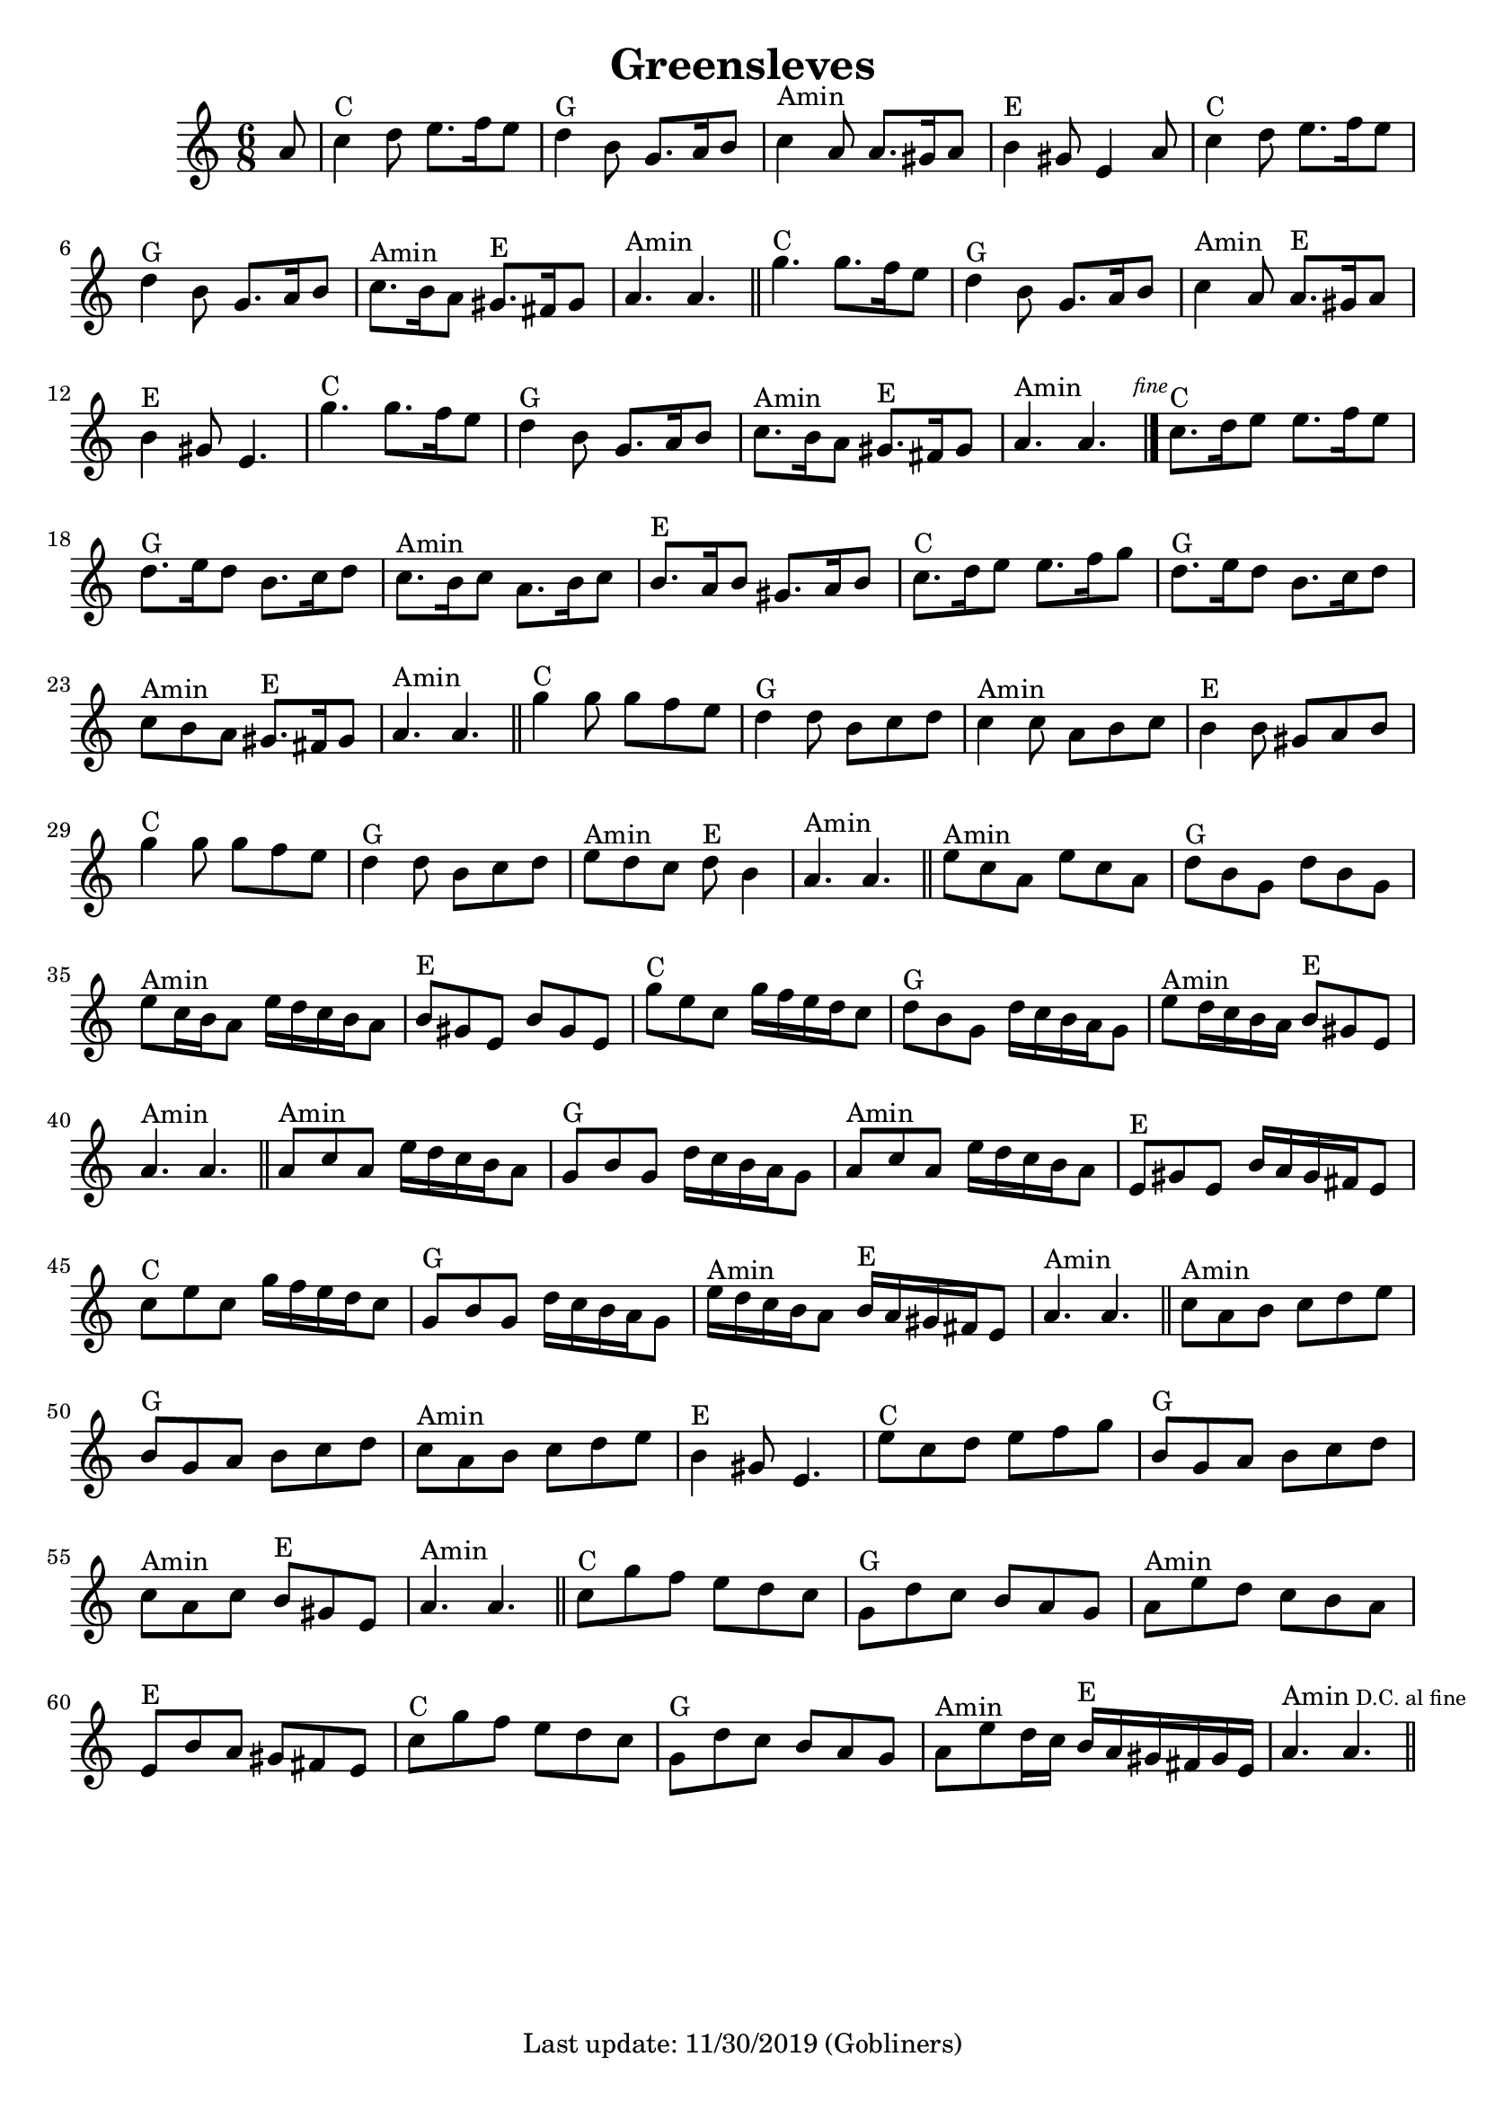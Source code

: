#(set-default-paper-size "a4" 'portrait)
#(set-global-staff-size 19.5 )

\version "2.18"
\header {
  title = "Greensleves"
  enteredby = "grerika @ github"
  tagline = "Last update: 11/30/2019 (Gobliners)"
}

global = {
  \key c \major
  \time 6/8
}


DCfine = {
  \once \override Score.RehearsalMark #'break-visibility = #'#(#t #t #f)
  \mark \markup { \tiny "D.C. al fine" }
}


Fine = {
  \once \override Score.RehearsalMark #'break-visibility = #'#(#t #t #f)
  \mark \markup { \tiny \italic "fine" }
}


voice = \relative c'' {
  \global
  \dynamicUp
  %\bar ".|" 
     \partial 8 a8 
     | c4^C d8 e8. f16 e8 | d4^G b8 g8. a16 b8 | c4^Amin a8 a8. gis16 a8| b4^E gis8 e4 a8 
     | c4^C d8 e8. f16 e8 | d4^G b8 g8. a16 b8 | c8.^Amin b16 a8  gis8.^E fis16 gis8 | a4.^Amin a4. 
  \bar "||"
    | g'4.^C g8. f16 e8 | d4^G b8 | g8. a16 b8 | c4^Amin a8 | a8.^E gis16 a8 | b4^E gis8 | e4. 
    | g'4.^C g8. f16 e8 | d4^G b8 | g8. a16 b8 | c8.^Amin b16 a8 | gis8.^E fis16 gis8 | a4.^Amin a4. 
   \bar "|."
   \Fine
    | c8.^C d16 e8 e8. f16 e8 | d8.^G e16 d8 b8. c16 d8 | c8.^Amin b16 c8 a8. b16 c8 | b8.^E a16 b8 gis8. a16 b8
  | c8.^C d16 e8 e8. f16 g8 | d8.^G e16 d8 b8. c16 d8 | c8^Amin b a gis8.^E fis16 gis8 | a4.^Amin a4.
   \bar "||"
   | g'4^C g8 g f e  | d4^G d8 b c d | c4^Amin c8 a b c | b4^E b8 gis a b 
   | g'4^C g8 g f e  | d4^G d8 b c d | e8^Amin d c d^E b4 | a4.^Amin a4. 
   \bar "||"
   | e'8^Amin c a e' c a | d^G b g d' b g | e'^Amin c16 b a8 e'16 d c b a8
   | b8^E gis e b' gis e | g'^C e c g'16 f e d c8 | d^G b g d'16 c b a g8 | e'8^Amin d16 c b a b8^E gis e | a4.^Amin a4.
   \bar "||"
   | a8^Amin c a e'16 d c b a8 | g8^G b g d'16 c b a g8
   | a8^Amin c a e'16 d c b a8 | e8^E gis e b'16 a gis fis e8 
   | c'8^C e c g'16 f e d c8 
   | g8^G b g d'16 c b a g8 | e'16^Amin d c b a8 b16^E a gis fis e8 | a4.^Amin a4.
  \bar "||"
   | c8^Amin a b c d e | b^G g a b c d | c^Amin a b c d e | b4^E gis8 e4. 
   | e'8^C c d e f g | b,^G g a b c d | c^Amin a c b^E gis e | a4.^Amin a4.
  \bar "||"
   | c8^C g' f e d c | g^G d' c b a g | a^Amin e' d c b a | e^E b' a gis fis e 
   | c'8^C g' f e d c | g^G d' c b a g | a^Amin e' d16 c b^E a gis fis gis e |
   a4.^Amin a4. \DCfine
  \bar "||"
}

\score {
  \new Staff { \voice }
  \layout { }
  \midi {
    \context {
      \voice
    }
    \tempo 2 = 50
  }
}
